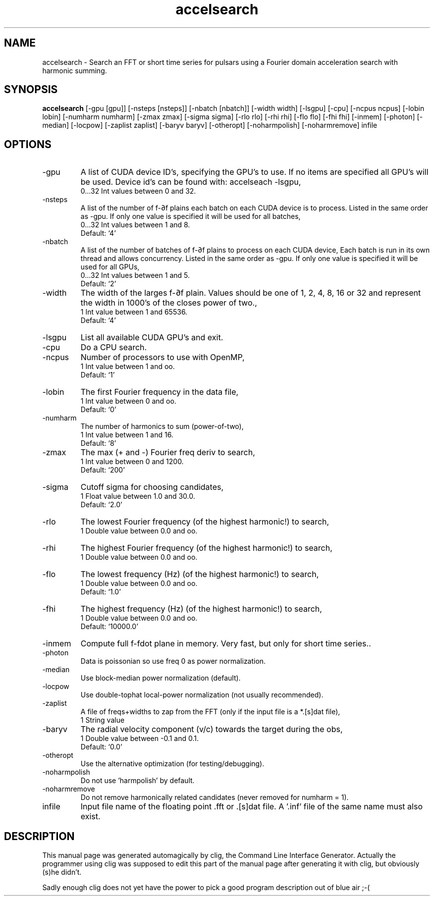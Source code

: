 .\" clig manual page template
.\" (C) 1995 Harald Kirsch (kir@iitb.fhg.de)
.\"
.\" This file was generated by
.\" clig -- command line interface generator
.\"
.\"
.\" Clig will always edit the lines between pairs of `cligPart ...',
.\" but will not complain, if a pair is missing. So, if you want to
.\" make up a certain part of the manual page by hand rather than have
.\" it edited by clig, remove the respective pair of cligPart-lines.
.\"
.\" cligPart TITLE
.TH "accelsearch" 1 "17Sep15" "Clig-manuals" "Programmer's Manual"
.\" cligPart TITLE end

.\" cligPart NAME
.SH NAME
accelsearch \- Search an FFT or short time series for pulsars using a Fourier domain acceleration search with harmonic summing.
.\" cligPart NAME end

.\" cligPart SYNOPSIS
.SH SYNOPSIS
.B accelsearch
[-gpu [gpu]]
[-nsteps [nsteps]]
[-nbatch [nbatch]]
[-width width]
[-lsgpu]
[-cpu]
[-ncpus ncpus]
[-lobin lobin]
[-numharm numharm]
[-zmax zmax]
[-sigma sigma]
[-rlo rlo]
[-rhi rhi]
[-flo flo]
[-fhi fhi]
[-inmem]
[-photon]
[-median]
[-locpow]
[-zaplist zaplist]
[-baryv baryv]
[-otheropt]
[-noharmpolish]
[-noharmremove]
infile
.\" cligPart SYNOPSIS end

.\" cligPart OPTIONS
.SH OPTIONS
.IP -gpu
A list of CUDA device ID's, specifying the GPU's to use. If no items are specified all GPU's will be used. Device id's can be found with: accelseach -lsgpu,
.br
0...32 Int values between 0 and 32.
.IP -nsteps
A list of the number of f-∂f plains each batch on each CUDA device is to process. Listed in the same order as -gpu. If only one value is specified it will be used for all batches,
.br
0...32 Int values between 1 and 8.
.br
Default: `4'
.IP -nbatch
A list of the number of batches of f-∂f plains to process on each CUDA device, Each batch is run in its own thread and allows concurrency. Listed in the same order as -gpu. If only one value is specified it will be used for all GPUs,
.br
0...32 Int values between 1 and 5.
.br
Default: `2'
.IP -width
The width of the larges f-∂f plain. Values should be one of 1, 2, 4, 8, 16 or 32 and represent the width in 1000's of the closes power of two.,
.br
1 Int value between 1 and 65536.
.br
Default: `4'
.IP -lsgpu
List all available CUDA GPU's and exit.
.IP -cpu
Do a CPU search.
.IP -ncpus
Number of processors to use with OpenMP,
.br
1 Int value between 1 and oo.
.br
Default: `1'
.IP -lobin
The first Fourier frequency in the data file,
.br
1 Int value between 0 and oo.
.br
Default: `0'
.IP -numharm
The number of harmonics to sum (power-of-two),
.br
1 Int value between 1 and 16.
.br
Default: `8'
.IP -zmax
The max (+ and -) Fourier freq deriv to search,
.br
1 Int value between 0 and 1200.
.br
Default: `200'
.IP -sigma
Cutoff sigma for choosing candidates,
.br
1 Float value between 1.0 and 30.0.
.br
Default: `2.0'
.IP -rlo
The lowest Fourier frequency (of the highest harmonic!) to search,
.br
1 Double value between 0.0 and oo.
.IP -rhi
The highest Fourier frequency (of the highest harmonic!) to search,
.br
1 Double value between 0.0 and oo.
.IP -flo
The lowest frequency (Hz) (of the highest harmonic!) to search,
.br
1 Double value between 0.0 and oo.
.br
Default: `1.0'
.IP -fhi
The highest frequency (Hz) (of the highest harmonic!) to search,
.br
1 Double value between 0.0 and oo.
.br
Default: `10000.0'
.IP -inmem
Compute full f-fdot plane in memory.  Very fast, but only for short time series..
.IP -photon
Data is poissonian so use freq 0 as power normalization.
.IP -median
Use block-median power normalization (default).
.IP -locpow
Use double-tophat local-power normalization (not usually recommended).
.IP -zaplist
A file of freqs+widths to zap from the FFT (only if the input file is a *.[s]dat file),
.br
1 String value
.IP -baryv
The radial velocity component (v/c) towards the target during the obs,
.br
1 Double value between -0.1 and 0.1.
.br
Default: `0.0'
.IP -otheropt
Use the alternative optimization (for testing/debugging).
.IP -noharmpolish
Do not use 'harmpolish' by default.
.IP -noharmremove
Do not remove harmonically related candidates (never removed for numharm = 1).
.IP infile
Input file name of the floating point .fft or .[s]dat file.  A '.inf' file of the same name must also exist.
.\" cligPart OPTIONS end

.\" cligPart DESCRIPTION
.SH DESCRIPTION
This manual page was generated automagically by clig, the
Command Line Interface Generator. Actually the programmer
using clig was supposed to edit this part of the manual
page after
generating it with clig, but obviously (s)he didn't.

Sadly enough clig does not yet have the power to pick a good
program description out of blue air ;-(
.\" cligPart DESCRIPTION end
